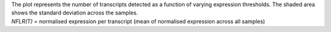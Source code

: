 | The plot represents the number of transcripts detected as a function of varying expression thresholds. The shaded area shows the standard deviation across the samples.
| *NFLR(T)* = normalised expression per transcript (mean of normalised expression across all samples)

